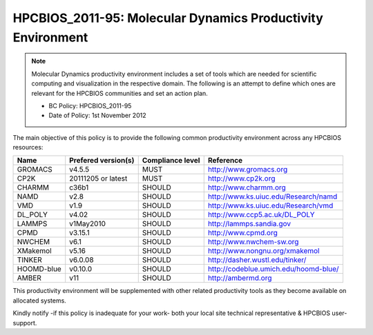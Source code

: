 .. _HPCBIOS_2011-95:

HPCBIOS_2011-95: Molecular Dynamics Productivity Environment
============================================================

.. note::

  Molecular Dynamics productivity environment includes a set of tools
  which are needed for scientific computing and visualization in the respective domain.
  The following is an attempt to define which ones are relevant for the HPCBIOS communities and set an action plan.

  * BC Policy: HPCBIOS_2011-95
  * Date of Policy: 1st November 2012

The main objective of this policy is to provide the following common
productivity environment across any HPCBIOS resources:

+------------+-----------------------+--------------------+--------------------------------------------+
| Name       | Prefered version(s)   | Compliance level   | Reference                                  |
+============+=======================+====================+============================================+
| GROMACS    | v4.5.5                | MUST               | http://www.gromacs.org                     |
+------------+-----------------------+--------------------+--------------------------------------------+
| CP2K       | 20111205 or latest    | MUST               | http://www.cp2k.org                        |
+------------+-----------------------+--------------------+--------------------------------------------+
| CHARMM     | c36b1                 | SHOULD             | http://www.charmm.org                      |
+------------+-----------------------+--------------------+--------------------------------------------+
| NAMD       | v2.8                  | SHOULD             | http://www.ks.uiuc.edu/Research/namd       |
+------------+-----------------------+--------------------+--------------------------------------------+
| VMD        | v1.9                  | SHOULD             | http://www.ks.uiuc.edu/Research/vmd        |
+------------+-----------------------+--------------------+--------------------------------------------+
| DL_POLY    | v4.02                 | SHOULD             | http://www.ccp5.ac.uk/DL_POLY              |
+------------+-----------------------+--------------------+--------------------------------------------+
| LAMMPS     | v1May2010             | SHOULD             | http://lammps.sandia.gov                   |
+------------+-----------------------+--------------------+--------------------------------------------+
| CPMD       | v3.15.1               | SHOULD             | http://www.cpmd.org                        |
+------------+-----------------------+--------------------+--------------------------------------------+
| NWCHEM     | v6.1                  | SHOULD             | http://www.nwchem-sw.org                   |
+------------+-----------------------+--------------------+--------------------------------------------+
| XMakemol   | v5.16                 | SHOULD             | http://www.nongnu.org/xmakemol             |
+------------+-----------------------+--------------------+--------------------------------------------+
| TINKER     | v6.0.08               | SHOULD             | http://dasher.wustl.edu/tinker/            |
+------------+-----------------------+--------------------+--------------------------------------------+
| HOOMD-blue | v0.10.0               | SHOULD             | http://codeblue.umich.edu/hoomd-blue/      |
+------------+-----------------------+--------------------+--------------------------------------------+
| AMBER      | v11                   | SHOULD             | http://ambermd.org                         |
+------------+-----------------------+--------------------+--------------------------------------------+

This productivity environment will be supplemented with other related
productivity tools as they become available on allocated systems.

Kindly notify -if this policy is inadequate for your work-
both your local site technical representative & HPCBIOS user-support.

